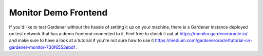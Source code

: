.. _monitor-demo-frontend:

---------------
Monitor Demo Frontend
---------------

If you'd like to test Gardener without the hassle of setting it up on your machine, there is a Gardener instance deployed
on test network that has a demo frontend connected to it. Feel free to check it out at https://monitor.gardeneroracle.io/
and make sure to have a look at a tutorial if you're not sure how to use it https://medium.com/gardeneroracle/tutorial-on-gardener-monitor-730f6553ebdf .
